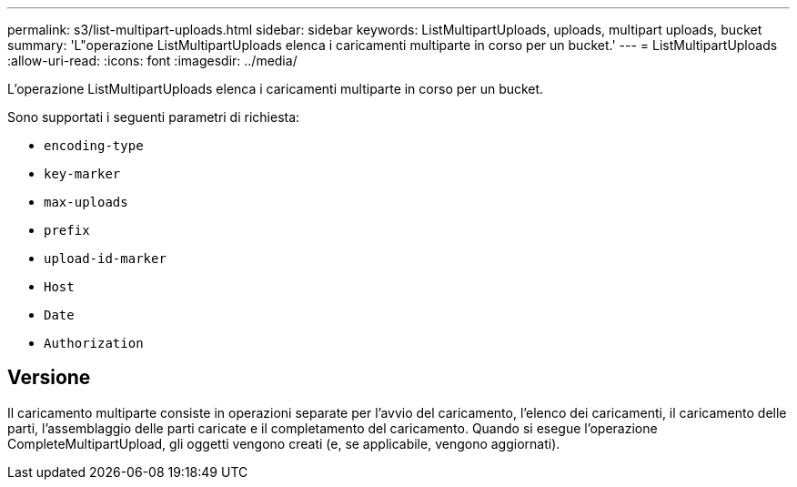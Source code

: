 ---
permalink: s3/list-multipart-uploads.html 
sidebar: sidebar 
keywords: ListMultipartUploads, uploads, multipart uploads, bucket 
summary: 'L"operazione ListMultipartUploads elenca i caricamenti multiparte in corso per un bucket.' 
---
= ListMultipartUploads
:allow-uri-read: 
:icons: font
:imagesdir: ../media/


[role="lead"]
L'operazione ListMultipartUploads elenca i caricamenti multiparte in corso per un bucket.

Sono supportati i seguenti parametri di richiesta:

* `encoding-type`
* `key-marker`
* `max-uploads`
* `prefix`
* `upload-id-marker`
* `Host`
* `Date`
* `Authorization`




== Versione

Il caricamento multiparte consiste in operazioni separate per l'avvio del caricamento, l'elenco dei caricamenti, il caricamento delle parti, l'assemblaggio delle parti caricate e il completamento del caricamento. Quando si esegue l'operazione CompleteMultipartUpload, gli oggetti vengono creati (e, se applicabile, vengono aggiornati).
